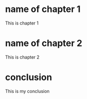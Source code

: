#+LATEX_CLASS: fyp

* name of chapter 1
This is chapter 1
* name of chapter 2
This is chapter 2
* conclusion
This is my conclusion
